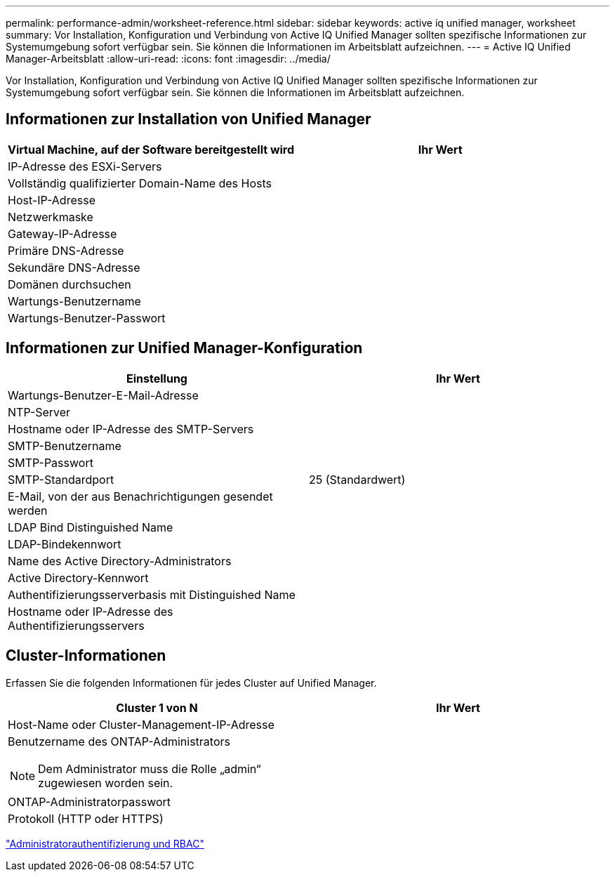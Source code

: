 ---
permalink: performance-admin/worksheet-reference.html 
sidebar: sidebar 
keywords: active iq unified manager, worksheet 
summary: Vor Installation, Konfiguration und Verbindung von Active IQ Unified Manager sollten spezifische Informationen zur Systemumgebung sofort verfügbar sein. Sie können die Informationen im Arbeitsblatt aufzeichnen. 
---
= Active IQ Unified Manager-Arbeitsblatt
:allow-uri-read: 
:icons: font
:imagesdir: ../media/


[role="lead"]
Vor Installation, Konfiguration und Verbindung von Active IQ Unified Manager sollten spezifische Informationen zur Systemumgebung sofort verfügbar sein. Sie können die Informationen im Arbeitsblatt aufzeichnen.



== Informationen zur Installation von Unified Manager

|===
| Virtual Machine, auf der Software bereitgestellt wird | Ihr Wert 


 a| 
IP-Adresse des ESXi-Servers
 a| 



 a| 
Vollständig qualifizierter Domain-Name des Hosts
 a| 



 a| 
Host-IP-Adresse
 a| 



 a| 
Netzwerkmaske
 a| 



 a| 
Gateway-IP-Adresse
 a| 



 a| 
Primäre DNS-Adresse
 a| 



 a| 
Sekundäre DNS-Adresse
 a| 



 a| 
Domänen durchsuchen
 a| 



 a| 
Wartungs-Benutzername
 a| 



 a| 
Wartungs-Benutzer-Passwort
 a| 

|===


== Informationen zur Unified Manager-Konfiguration

|===
| Einstellung | Ihr Wert 


 a| 
Wartungs-Benutzer-E-Mail-Adresse
 a| 



 a| 
NTP-Server
 a| 



 a| 
Hostname oder IP-Adresse des SMTP-Servers
 a| 



 a| 
SMTP-Benutzername
 a| 



 a| 
SMTP-Passwort
 a| 



 a| 
SMTP-Standardport
 a| 
25 (Standardwert)



 a| 
E-Mail, von der aus Benachrichtigungen gesendet werden
 a| 



 a| 
LDAP Bind Distinguished Name
 a| 



 a| 
LDAP-Bindekennwort
 a| 



 a| 
Name des Active Directory-Administrators
 a| 



 a| 
Active Directory-Kennwort
 a| 



 a| 
Authentifizierungsserverbasis mit Distinguished Name
 a| 



 a| 
Hostname oder IP-Adresse des Authentifizierungsservers
 a| 

|===


== Cluster-Informationen

Erfassen Sie die folgenden Informationen für jedes Cluster auf Unified Manager.

|===
| Cluster 1 von N | Ihr Wert 


 a| 
Host-Name oder Cluster-Management-IP-Adresse
 a| 



 a| 
Benutzername des ONTAP-Administrators

[NOTE]
====
Dem Administrator muss die Rolle „admin“ zugewiesen worden sein.

==== a| 



 a| 
ONTAP-Administratorpasswort
 a| 



 a| 
Protokoll (HTTP oder HTTPS)
 a| 

|===
link:../authentication/index.html["Administratorauthentifizierung und RBAC"]

